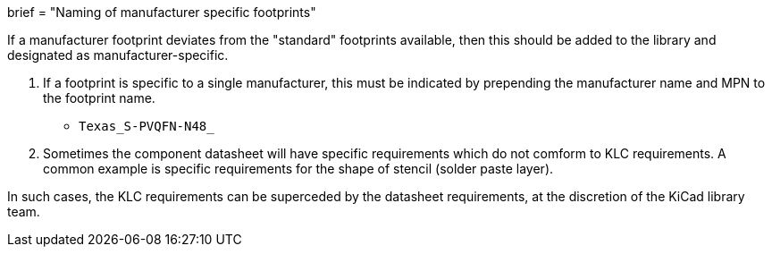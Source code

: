 +++
brief = "Naming of manufacturer specific footprints"
+++

If a manufacturer footprint deviates from the "standard" footprints available, then this should be added to the library and designated as manufacturer-specific.

. If a footprint is specific to a single manufacturer, this must be indicated by prepending the manufacturer name and MPN to the footprint name.

* `Texas_S-PVQFN-N48_`

[start=2]
. Sometimes the component datasheet will have specific requirements which do not comform to KLC requirements. A common example is specific requirements for the shape of stencil (solder paste layer).

In such cases, the KLC requirements can be superceded by the datasheet requirements, at the discretion of the KiCad library team.